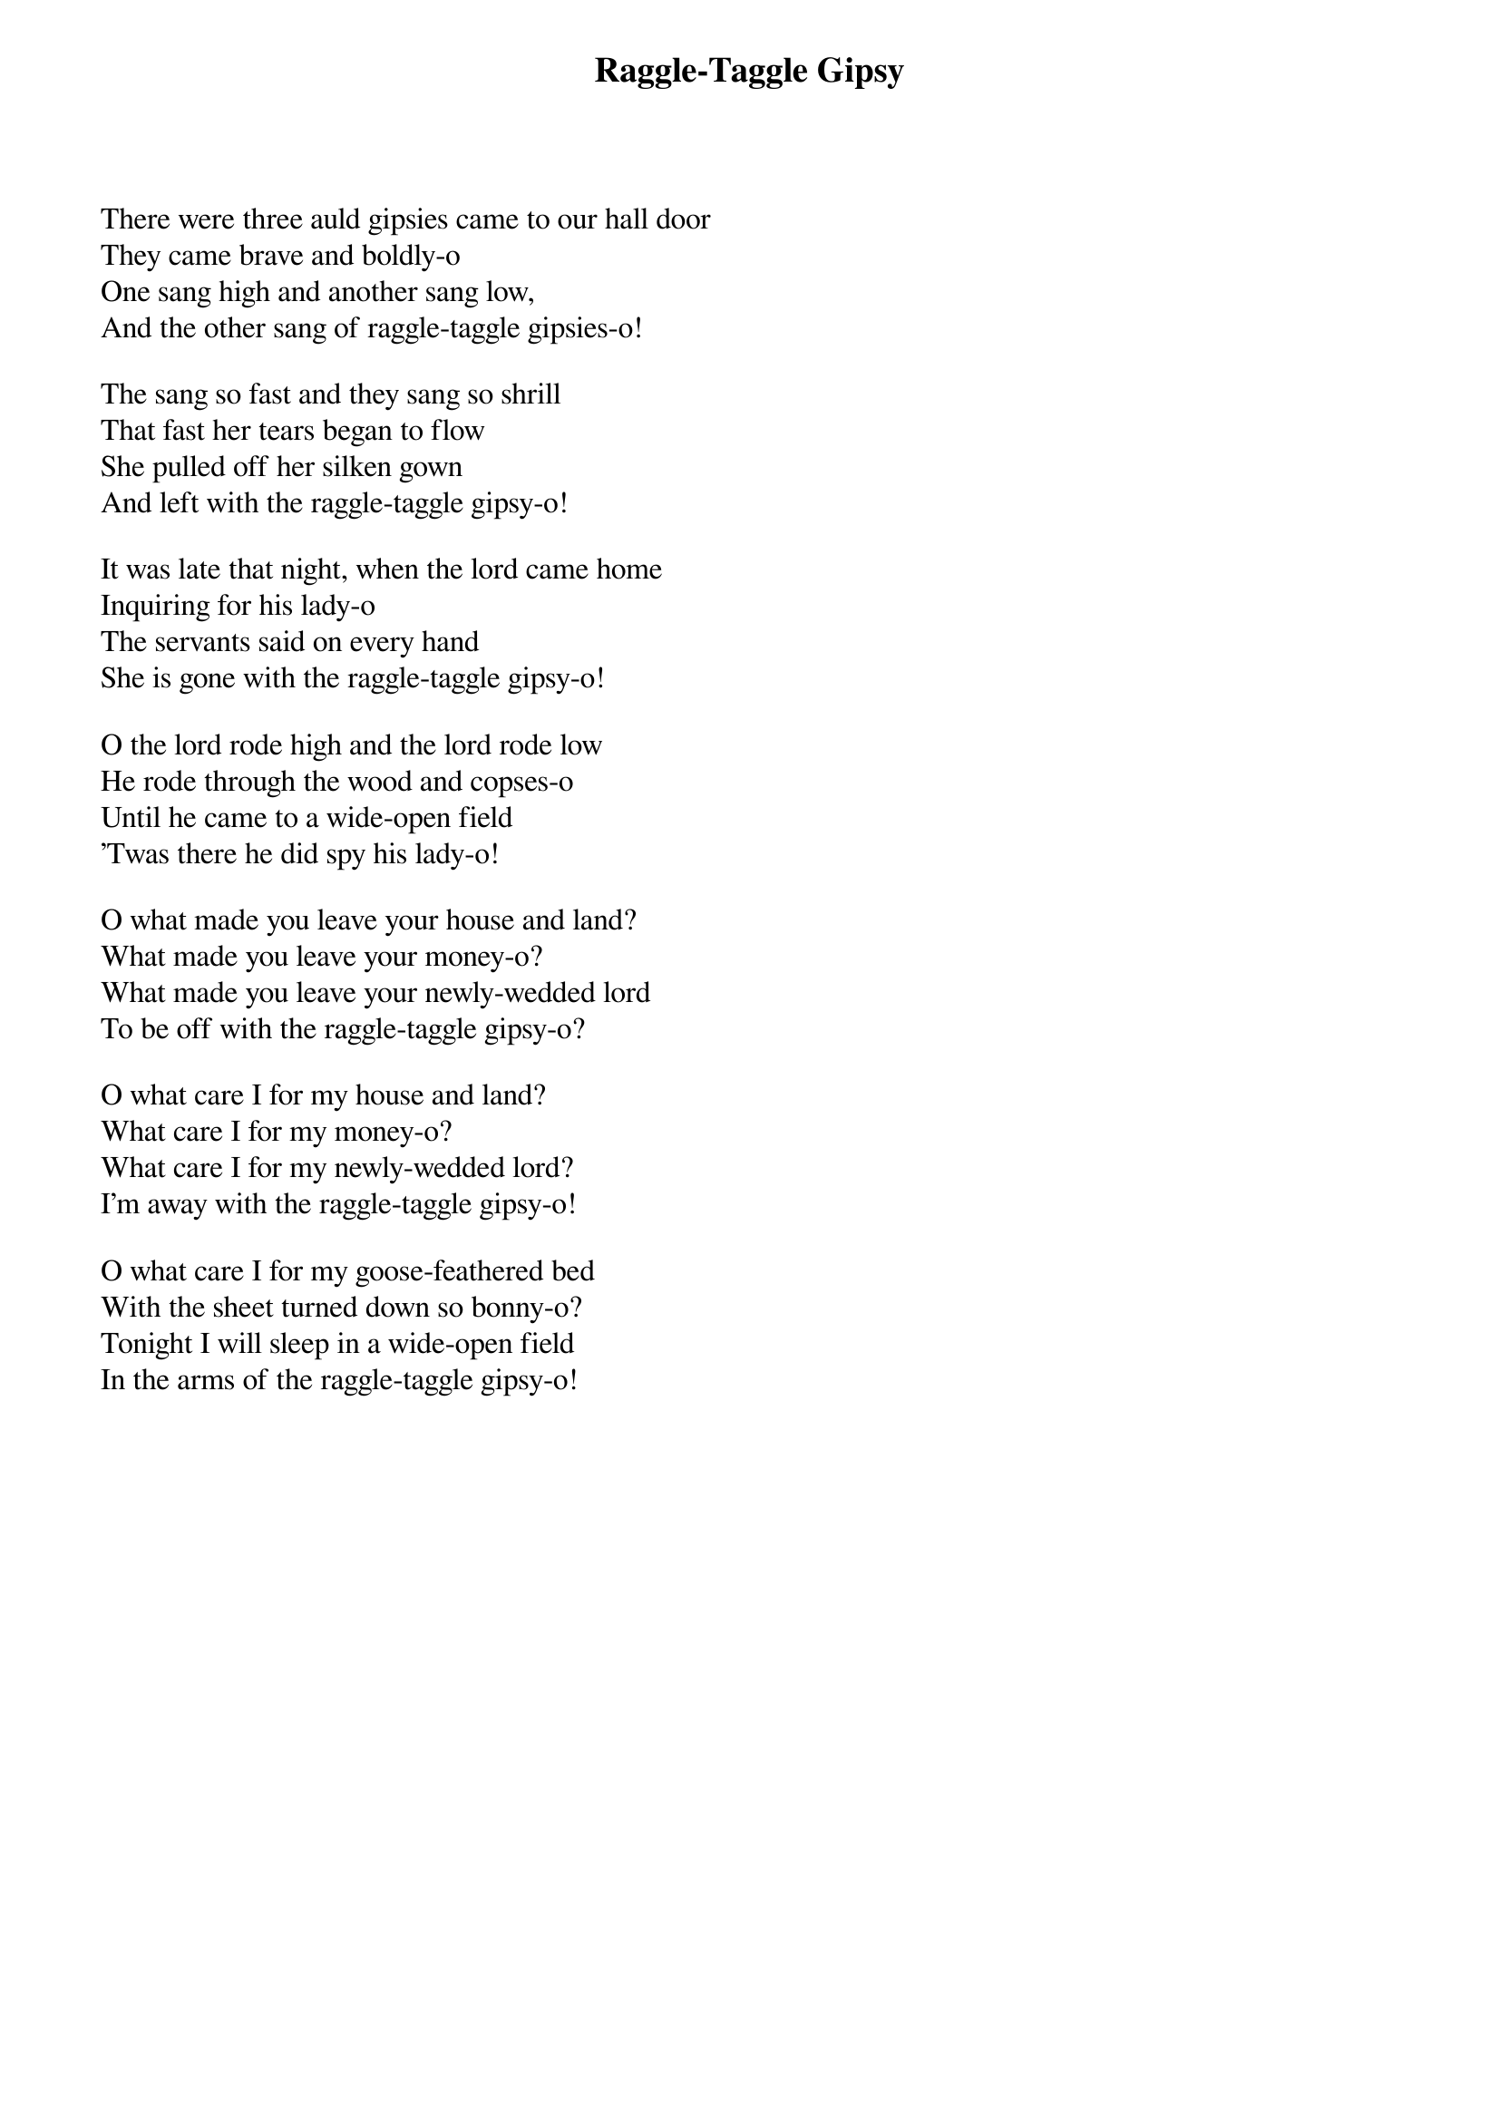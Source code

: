 {title: Raggle-Taggle Gipsy}

There were three auld gipsies came to our hall door
They came brave and boldly-o
One sang high and another sang low,
And the other sang of raggle-taggle gipsies-o!

The sang so fast and they sang so shrill
That fast her tears began to flow
She pulled off her silken gown
And left with the raggle-taggle gipsy-o!

It was late that night, when the lord came home
Inquiring for his lady-o
The servants said on every hand
She is gone with the raggle-taggle gipsy-o!

O the lord rode high and the lord rode low
He rode through the wood and copses-o
Until he came to a wide-open field
'Twas there he did spy his lady-o!

O what made you leave your house and land?
What made you leave your money-o?
What made you leave your newly-wedded lord
To be off with the raggle-taggle gipsy-o?

O what care I for my house and land?
What care I for my money-o?
What care I for my newly-wedded lord?
I'm away with the raggle-taggle gipsy-o!

O what care I for my goose-feathered bed
With the sheet turned down so bonny-o?
Tonight I will sleep in a wide-open field
In the arms of the raggle-taggle gipsy-o!